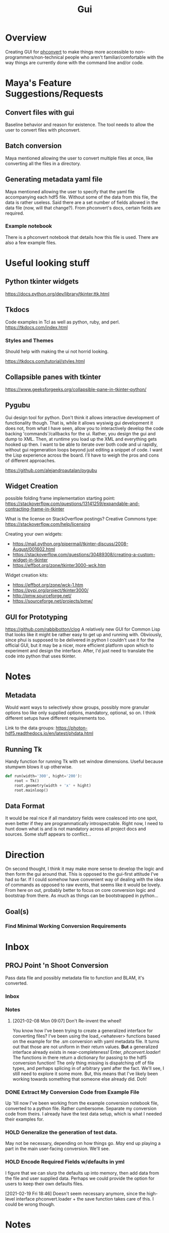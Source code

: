 #+TITLE: Gui
* Overview
Creating GUI for [[https:https://github.com/Photon-HDF5/phconvert][phconvert]] to make things more accessible to
non-programmers/non-technical people who aren't familiar/comfortable with the
way things are currently done with the command line and/or code.
* Maya's Feature Suggestions/Requests
** Convert files with gui
Baseline behavior and reason for existence. The tool needs to allow the user to
convert files with phconvert.
** Batch conversion
Maya mentioned allowing the user to convert multiple files at once, like
converting all the files in a directory.
** Generating metadata yaml file
Maya mentioned allowing the user to specify that the yaml file accompanying each
hdf5 file. Without some of the data from this file, the data is rather useless.
Said there are a set number of fields allowed in the data file (now, will that
change?). From phconvert's docs, certain fields are required.
*** Example notebook
There is a phconvert notebook that details how this file is used. There are also
a few example files.
* Useful looking stuff
** Python tkinter widgets
https://docs.python.org/dev/library/tkinter.ttk.html
** Tkdocs
Code examples in Tcl as well as python, ruby, and perl.
https://tkdocs.com/index.html
*** Styles and Themes
Should help with making the ui not horrid looking.

https://tkdocs.com/tutorial/styles.html
** Collapsible panes with tkinter
https://www.geeksforgeeks.org/collapsible-pane-in-tkinter-python/
** Pygubu
Gui design tool for python. Don't think it allows interactive development of
functionality though. That is, while it allows wysiwig gui development it does
not, from what I have seen, allow you to interactively develop the code backing
'commands'/callbacks for the ui. Rather, you design the gui and dump to XML.
Then, at runtime you load up the XML and everything gets hooked up then. I want
to be able to iterate over both code and ui rapidly, without gui regeneration
loops beyond just editing a snippet of code. I want the Lisp experience across
the board. I'll have to weigh the pros and cons of different approaches.

https://github.com/alejandroautalan/pygubu
** Widget Creation
possible folding frame implementation starting point:
https://stackoverflow.com/questions/13141259/expandable-and-contracting-frame-in-tkinter

What is the license on StackOverflow postings?
Creative Commons type: https://stackoverflow.com/help/licensing

Creating your own widgets:
- https://mail.python.org/pipermail/tkinter-discuss/2008-August/001602.html
- https://stackoverflow.com/questions/30489308/creating-a-custom-widget-in-tkinter
- https://effbot.org/zone/tkinter3000-wck.htm

Widget creation kits:
- https://effbot.org/zone/wck-1.htm
- https://pypi.org/project/tkinter3000/
- http://pmw.sourceforge.net/
- https://sourceforge.net/projects/pmw/
** GUI for Prototyping
https://github.com/rabbibotton/clog
A relatively new GUI for Common Lisp that looks like it might be rather easy to
get up and running with. Obviously, since phui is supposed to be delivered in
python I couldn't use it for the official GUI, but it may be a nicer, more
efficient platform upon which to experiment and design the interface. After, I'd
just need to translate the code into python that uses tkinter.
* Notes
** Metadata
Would want ways to selectively show groups, possibly more granular options too
like only supplied options, mandatory, optional, so on. I think different
setups have different requirements too.

Link to the data groups:
https://photon-hdf5.readthedocs.io/en/latest/phdata.html
** Running Tk
Handy function for running Tk with set window dimensions. Useful because stumpwm
blows it up otherwise.
#+BEGIN_SRC python
def run(width='300', hight='200'):
    root = Tk()
    root.geometry(width + 'x' + hight)
    root.mainloop()
#+END_SRC
** Data Format
It would be real nice if all mandatory fields were coalesced into one spot, even
better if they are programmatically introspectable. Right now, I need to hunt
down what is and is not mandatory across all project docs and sources. Some
stuff appears to conflict...
* Direction
On second thought, I think it may make more sense to develop the logic and then
form the gui around that. This is opposed to the gui-first attitude I've had so
far. If I could somehow have convenient way of dealing with the idea of commands
as opposed to raw events, that seems like it would be lovely. From here on out,
probably better to focus on core conversion logic and bootstrap from there. As
much as things can be bootstrapped in python...
** Goal(s)
*** Find Minimal Working Conversion Requirements
* Inbox
** PROJ Point 'n Shoot Conversion
Pass data file and possibly metadata file to function and BLAM, it's converted.
*** Inbox
*** Notes
**** [2021-02-08 Mon 09:07] Don't Re-invent the wheel!
You know how I've been trying to create a generalized interface for converting
files? I've been using the load_<whatever> functions based on the example for
the .sm conversion with yaml metadata file. It turns out that those are not
uniform in their return values. *But* a generalized interface already exists in
near-completeness! Enter, /phconvert.loader/! The functions in there return a
dictionary for passing to the hdf5 conversion function! The only thing missing
is dispatching off of file types, and perhaps splicing in of arbitrary yaml
after the fact. We'll see, I still need to explore it some more. But, this means
that I've likely been working towards something that someone else already did.
Doh!
*** DONE Extract My Conversion Code from Example File
Up 'till now I've been working from the example conversion notebook file,
converted to a python file. Rather cumbersome. Separate my conversion code from
theirs. I already have the test data setup, which is what I needed their
examples for.
*** HOLD Generalize the generation of test data.
May not be necessary, depending on how things go. /May/ end up playing a part in
the main user-facing conversion. We'll see.
*** HOLD Encode Required Fields w/defaults in yml
I figure that we can slurp the defaults up into memory, then add data from the
file and user supplied data. Perhaps we could provide the option for users to
keep their own defaults files.

[2021-02-19 Fri 18:46] Doesn't seem necessary anymore, since the high-level
interface phconvert.loader + the save function takes care of this. I could be
wrong though.
* Notes
